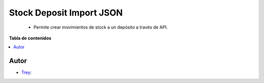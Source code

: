 =========================
Stock Deposit Import JSON
=========================

.. |badge1| image:: https://img.shields.io/badge/licence-AGPL--3-blue.png
    :target: http://www.gnu.org/licenses/agpl-3.0-standalone.html
    :alt: License: AGPL-3

|badge1|

    * Permite crear movimientos de stock a un depósito a través de API.

**Tabla de contenidos**

.. contents::
   :local:


Autor
~~~~~

* `Trey <https://www.trey.es>`__:
